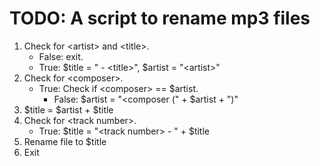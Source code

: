 * TODO: A script to rename mp3 files
  :PROPERTIES:
  :DATE:     <2017-10-22 Sun 02:43>
  :END:

1. Check for <artist> and <title>.
   - False: exit.
   - True: $title = " - <title>", $artist = "<artist>"
2. Check for <composer>.
   - True: Check if <composer> == $artist.
     - False: $artist = "<composer (" + $artist + ")"
3. $title = $artist + $title
4. Check for <track number>.
   - True: $title = "<track number> - " + $title
5. Rename file to $title
6. Exit
